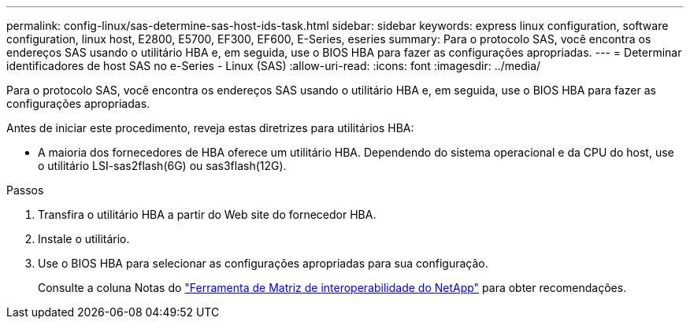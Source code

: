 ---
permalink: config-linux/sas-determine-sas-host-ids-task.html 
sidebar: sidebar 
keywords: express linux configuration, software configuration, linux host, E2800, E5700, EF300, EF600, E-Series, eseries 
summary: Para o protocolo SAS, você encontra os endereços SAS usando o utilitário HBA e, em seguida, use o BIOS HBA para fazer as configurações apropriadas. 
---
= Determinar identificadores de host SAS no e-Series - Linux (SAS)
:allow-uri-read: 
:icons: font
:imagesdir: ../media/


[role="lead"]
Para o protocolo SAS, você encontra os endereços SAS usando o utilitário HBA e, em seguida, use o BIOS HBA para fazer as configurações apropriadas.

Antes de iniciar este procedimento, reveja estas diretrizes para utilitários HBA:

* A maioria dos fornecedores de HBA oferece um utilitário HBA. Dependendo do sistema operacional e da CPU do host, use o utilitário LSI-sas2flash(6G) ou sas3flash(12G).


.Passos
. Transfira o utilitário HBA a partir do Web site do fornecedor HBA.
. Instale o utilitário.
. Use o BIOS HBA para selecionar as configurações apropriadas para sua configuração.
+
Consulte a coluna Notas do https://mysupport.netapp.com/matrix["Ferramenta de Matriz de interoperabilidade do NetApp"^] para obter recomendações.


